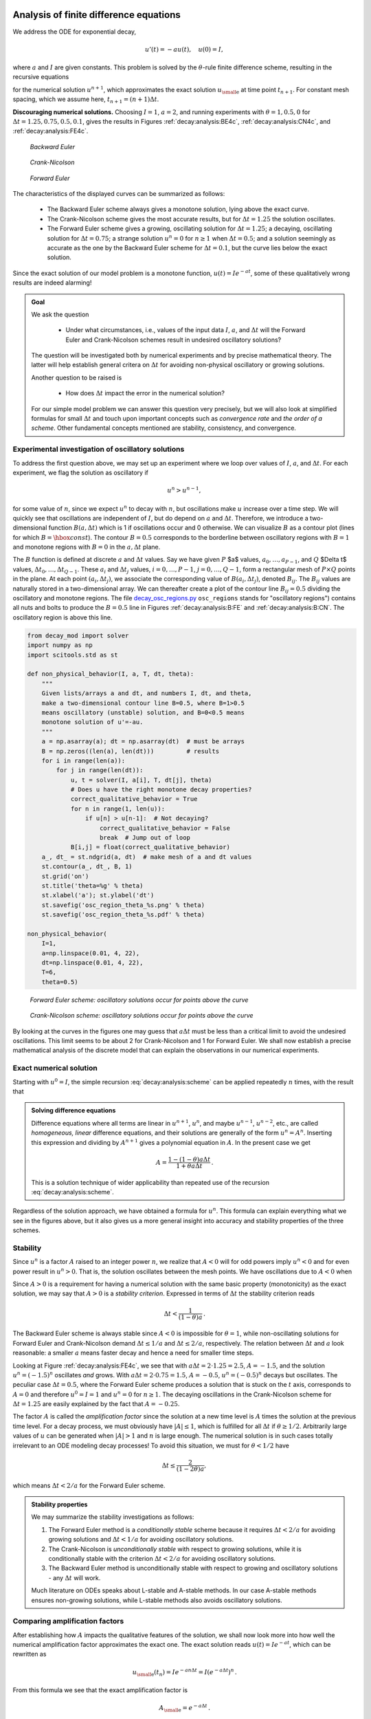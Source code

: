 .. !split


.. _decay:analysis:

Analysis of finite difference equations
=======================================

We address the ODE for exponential decay,

.. math::
        
        u'(t) = -au(t),\quad u(0)=I,
        

where :math:`a` and :math:`I` are given constants. This problem is solved
by the :math:`\theta`-rule finite difference scheme, resulting in
the recursive equations

.. _Eq:decay:analysis:scheme:

.. math::
   :label: decay:analysis:scheme
        
        u^{n+1} = \frac{1 - (1-\theta) a\Delta t}{1 + \theta a\Delta t}u^n
        
        

for the numerical solution :math:`u^{n+1}`, which approximates the exact
solution :math:`{u_{\small\mbox{e}}}` at time point :math:`t_{n+1}`. For constant mesh spacing,
which we assume here, :math:`t_{n+1}=(n+1)\Delta t`.


.. Cannot use === because it fools sphinx


**Discouraging numerical solutions.**
Choosing :math:`I=1`, :math:`a=2`, and running experiments with :math:`\theta =1,0.5, 0`
for :math:`\Delta t=1.25, 0.75, 0.5, 0.1`, gives the results in
Figures :ref:`decay:analysis:BE4c`, :ref:`decay:analysis:CN4c`, and
:ref:`decay:analysis:FE4c`.


.. _decay:analysis:BE4c:

.. figure:: fig-decay/BE4c.png
   :width: 600

   *Backward Euler*



.. _decay:analysis:CN4c:

.. figure:: fig-decay/CN4c.png
   :width: 600

   *Crank-Nicolson*



.. _decay:analysis:FE4c:

.. figure:: fig-decay/FE4c.png
   :width: 600

   *Forward Euler*


The characteristics of the displayed curves can be summarized as follows:

  * The Backward Euler scheme always gives a monotone solution, lying above
    the exact curve.

  * The Crank-Nicolson scheme gives the most accurate results, but for
    :math:`\Delta t=1.25` the solution oscillates.

  * The Forward Euler scheme gives a growing, oscillating solution for
    :math:`\Delta t=1.25`; a decaying, oscillating solution for :math:`\Delta t=0.75`;
    a strange solution :math:`u^n=0` for :math:`n\geq 1` when :math:`\Delta t=0.5`; and
    a solution seemingly as accurate as the one by the Backward Euler
    scheme for :math:`\Delta t = 0.1`, but the curve lies below the exact
    solution.

Since the exact solution of our model problem is a monotone function,
:math:`u(t)=Ie^{-at}`, some of these qualitatively wrong results are indeed alarming!



.. admonition:: Goal

   We ask the question
   
     * Under what circumstances, i.e., values of
       the input data :math:`I`, :math:`a`, and :math:`\Delta t` will the Forward Euler and
       Crank-Nicolson schemes result in undesired oscillatory solutions?
   
   The question will be investigated both by numerical experiments and
   by precise mathematical theory. The latter will help establish
   general critera on :math:`\Delta t` for avoiding non-physical oscillatory
   or growing solutions.
   
   Another question to be raised is
   
    * How does :math:`\Delta t` impact the error in the numerical solution?
   
   For our simple model problem we can answer this question very precisely, but
   we will also look at simplified formulas for small :math:`\Delta t`
   and touch upon important concepts such as *convergence rate* and
   *the order of a scheme*. Other fundamental concepts mentioned are
   stability, consistency, and convergence.






Experimental investigation of oscillatory solutions
---------------------------------------------------

To address the first question above,
we may set up an experiment where we loop over values of :math:`I`, :math:`a`,
and :math:`\Delta t`. For each experiment, we flag the solution as
oscillatory if

.. math::
         u^{n} > u^{n-1},

for some value of :math:`n`,
since we expect :math:`u^n` to decay with :math:`n`, but oscillations make
:math:`u` increase over a time step. We will quickly see that
oscillations are independent of :math:`I`, but do depend on :math:`a` and
:math:`\Delta t`. Therefore, we introduce a two-dimensional
function :math:`B(a,\Delta t)` which is 1 if oscillations occur
and 0 otherwise. We can visualize :math:`B` as a contour plot
(lines for which :math:`B=\hbox{const}`). The contour :math:`B=0.5`
corresponds to the borderline between oscillatory regions with :math:`B=1`
and monotone regions with :math:`B=0` in the :math:`a,\Delta t` plane.

The :math:`B` function is defined at discrete :math:`a` and :math:`\Delta t` values.
Say we have given :math:`P` $a$ values, :math:`a_0,\ldots,a_{P-1}`, and
:math:`Q` $\Delta t$ values, :math:`\Delta t_0,\ldots,\Delta t_{Q-1}`.
These :math:`a_i` and :math:`\Delta t_j` values, :math:`i=0,\ldots,P-1`,
:math:`j=0,\ldots,Q-1`, form a rectangular mesh of :math:`P\times Q` points
in the plane. At each point :math:`(a_i, \Delta t_j)`, we associate
the corresponding value of :math:`B(a_i,\Delta t_j)`, denoted :math:`B_{ij}`.
The :math:`B_{ij}` values are naturally stored in a two-dimensional
array. We can thereafter create a plot of the
contour line :math:`B_{ij}=0.5` dividing the oscillatory and monotone
regions. The file `decay_osc_regions.py <http://tinyurl.com/jvzzcfn/decay/decay_osc_regions.py>`_  ``osc_regions`` stands for "oscillatory regions") contains all nuts and
bolts to produce the :math:`B=0.5` line in Figures :ref:`decay:analysis:B:FE`
and :ref:`decay:analysis:B:CN`. The oscillatory region is above this line.


.. code-block:: python

        from decay_mod import solver
        import numpy as np
        import scitools.std as st
        
        def non_physical_behavior(I, a, T, dt, theta):
            """
            Given lists/arrays a and dt, and numbers I, dt, and theta,
            make a two-dimensional contour line B=0.5, where B=1>0.5
            means oscillatory (unstable) solution, and B=0<0.5 means
            monotone solution of u'=-au.
            """
            a = np.asarray(a); dt = np.asarray(dt)  # must be arrays
            B = np.zeros((len(a), len(dt)))         # results
            for i in range(len(a)):
                for j in range(len(dt)):
                    u, t = solver(I, a[i], T, dt[j], theta)
                    # Does u have the right monotone decay properties?
                    correct_qualitative_behavior = True
                    for n in range(1, len(u)):
                        if u[n] > u[n-1]:  # Not decaying?
                            correct_qualitative_behavior = False
                            break  # Jump out of loop
                    B[i,j] = float(correct_qualitative_behavior)
            a_, dt_ = st.ndgrid(a, dt)  # make mesh of a and dt values
            st.contour(a_, dt_, B, 1)
            st.grid('on')
            st.title('theta=%g' % theta)
            st.xlabel('a'); st.ylabel('dt')
            st.savefig('osc_region_theta_%s.png' % theta)
            st.savefig('osc_region_theta_%s.pdf' % theta)
        
        non_physical_behavior(
            I=1,
            a=np.linspace(0.01, 4, 22),
            dt=np.linspace(0.01, 4, 22),
            T=6,
            theta=0.5)



.. _decay:analysis:B:FE:

.. figure:: fig-decay/osc_region_FE.png
   :width: 500

   *Forward Euler scheme: oscillatory solutions occur for points above the curve*



.. _decay:analysis:B:CN:

.. figure:: fig-decay/osc_region_CN.png
   :width: 500

   *Crank-Nicolson scheme: oscillatory solutions occur for points above the curve*


By looking at the curves in the figures one may guess that :math:`a\Delta t`
must be less than a critical limit to avoid the undesired
oscillations.  This limit seems to be about 2 for Crank-Nicolson and 1
for Forward Euler.  We shall now establish a precise mathematical
analysis of the discrete model that can explain the observations in
our numerical experiments.

Exact numerical solution
------------------------

Starting with :math:`u^0=I`, the simple recursion :eq:`decay:analysis:scheme`
can be applied repeatedly :math:`n` times, with the result that

.. _Eq:decay:analysis:unex:

.. math::
   :label: decay:analysis:unex
        
        u^{n} = IA^n,\quad A = \frac{1 - (1-\theta) a\Delta t}{1 + \theta a\Delta t}{\thinspace .} 
        
        




.. admonition:: Solving difference equations

   Difference equations where all terms are linear in
   :math:`u^{n+1}`, :math:`u^n`, and maybe :math:`u^{n-1}`, :math:`u^{n-2}`, etc., are
   called *homogeneous, linear* difference equations, and their solutions
   are generally of the form :math:`u^n=A^n`. Inserting this expression
   and dividing by :math:`A^{n+1}` gives
   a polynomial equation in :math:`A`. In the present case we get
   
   .. math::
            A = \frac{1 - (1-\theta) a\Delta t}{1 + \theta a\Delta t}{\thinspace .} 
   
   This is a solution technique of wider applicability than repeated use of
   the recursion :eq:`decay:analysis:scheme`.






Regardless of the solution approach, we have obtained a formula for
:math:`u^n`.  This formula can explain everything what we see in the figures
above, but it also gives us a more general insight into accuracy and
stability properties of the three schemes.

Stability
---------


.. index:: stability


Since :math:`u^n` is a factor :math:`A`
raised to an integer power :math:`n`, we realize that :math:`A<0`
will for odd powers imply :math:`u^n<0` and for even power result in :math:`u^n>0`.
That is, the solution oscillates between the mesh points.
We have oscillations due to :math:`A<0` when


.. _Eq:decay:th:stability:

.. math::
   :label: decay:th:stability
        
        (1-\theta)a\Delta t > 1 {\thinspace .} 
        
        

Since :math:`A>0` is a requirement for having a numerical solution with the
same basic property (monotonicity) as the exact solution, we may say
that :math:`A>0` is a *stability criterion*. Expressed in terms of :math:`\Delta t`
the stability criterion reads


.. math::
        
        \Delta t < \frac{1}{(1-\theta)a}{\thinspace .} 
        


The Backward
Euler scheme is always stable since :math:`A<0` is impossible for :math:`\theta=1`, while
non-oscillating solutions for Forward Euler and Crank-Nicolson
demand :math:`\Delta t\leq 1/a` and :math:`\Delta t\leq 2/a`, respectively.
The relation between :math:`\Delta t` and :math:`a` look reasonable: a smaller
:math:`a` means faster decay and hence a need for smaller time steps.

Looking at Figure :ref:`decay:analysis:FE4c`, we see that with :math:`a\Delta
t= 2\cdot 1.25=2.5`, :math:`A=-1.5`, and the solution :math:`u^n=(-1.5)^n`
oscillates *and* grows. With :math:`a\Delta t = 2\cdot 0.75=1.5`, :math:`A=-0.5`,
:math:`u^n=(-0.5)^n` decays but oscillates. The peculiar case :math:`\Delta t =
0.5`, where the Forward Euler scheme produces a solution that is stuck
on the :math:`t` axis, corresponds to :math:`A=0` and therefore :math:`u^0=I=1` and
:math:`u^n=0` for :math:`n\geq 1`.  The decaying oscillations in the Crank-Nicolson scheme
for :math:`\Delta t=1.25` are easily explained by the fact that :math:`A=-0.25`.


.. index:: amplification factor


The factor :math:`A` is called the *amplification factor* since the solution
at a new time level is :math:`A` times the solution at the previous time
level. For a decay process, we must obviously have :math:`|A|\leq 1`, which
is fulfilled for all :math:`\Delta t` if :math:`\theta \geq 1/2`. Arbitrarily
large values of :math:`u` can be generated when :math:`|A|>1` and :math:`n` is large
enough. The numerical solution is in such cases totally irrelevant to
an ODE modeling decay processes! To avoid this situation, we must
for :math:`\theta < 1/2` have


.. math::
        
        \Delta t \leq \frac{2}{(1-2\theta)a},
        

which means :math:`\Delta t < 2/a` for the Forward Euler scheme.


.. index:: A-stable methods


.. index:: L-stable methods




.. admonition:: Stability properties

   We may summarize the stability investigations as follows:
   
   1. The Forward Euler method is a *conditionally stable* scheme because
      it requires :math:`\Delta t < 2/a` for avoiding growing solutions
      and :math:`\Delta t < 1/a` for avoiding oscillatory solutions.
   
   2. The Crank-Nicolson is *unconditionally stable* with respect to
      growing solutions, while it is conditionally stable with
      the criterion :math:`\Delta t < 2/a` for avoiding oscillatory solutions.
   
   3. The Backward Euler method is unconditionally stable with respect
      to growing and oscillatory solutions - any :math:`\Delta t` will work.
   
   Much literature on ODEs speaks about L-stable and A-stable methods.
   In our case A-stable methods ensures non-growing solutions, while
   L-stable methods also avoids oscillatory solutions.







Comparing amplification factors
-------------------------------

After establishing how :math:`A` impacts the qualitative features of the
solution, we shall now look more into how well the numerical amplification
factor approximates the exact one. The exact solution reads
:math:`u(t)=Ie^{-at}`, which can be rewritten as

.. math::
        
        {{u_{\small\mbox{e}}}}(t_n) = Ie^{-a n\Delta t} = I(e^{-a\Delta t})^n {\thinspace .} 
        

From this formula we see that the exact amplification factor is

.. math::
        
        {A_{\small\mbox{e}}} = e^{-a\Delta t} {\thinspace .} 
        


We realize that the exact and numerical amplification factors depend
on :math:`a` and :math:`\Delta t` through the product :math:`a\Delta t`. Therefore, it
is convenient to introduce a symbol for this product, :math:`p=a\Delta t`,
and view :math:`A` and :math:`{A_{\small\mbox{e}}}` as functions of :math:`p`. Figure
:ref:`decay:analysis:fig:A` shows these functions. Crank-Nicolson is
clearly closest to the exact amplification factor, but that method has
the unfortunate oscillatory behavior when :math:`p>2`.


.. _decay:analysis:fig:A:

.. figure:: fig-decay/A_factors.png
   :width: 500

   *Comparison of amplification factors*



Series expansion of amplification factors
-----------------------------------------

As an alternative to the visual understanding inherent in Figure
:ref:`decay:analysis:fig:A`, there is a strong tradition in numerical
analysis to establish formulas for the approximation errors when the
discretization parameter, here :math:`\Delta t`, becomes small. In the
present case we let :math:`p` be our small discretization parameter, and it
makes sense to simplify the expressions for :math:`A` and :math:`{A_{\small\mbox{e}}}` by using
Taylor polynomials around :math:`p=0`.  The Taylor polynomials are accurate
for small :math:`p` and greatly simplifies the comparison of the analytical
expressions since we then can compare polynomials, term by term.

Calculating the Taylor series for :math:`{A_{\small\mbox{e}}}` is easily done by hand, but
the three versions of :math:`A` for :math:`\theta=0,1,{\frac{1}{2}}` lead to more
cumbersome calculations.
Nowadays, analytical computations can benefit greatly by
symbolic computer algebra software. The Python package ``sympy``
represents a powerful computer algebra system, not yet as sophisticated as
the famous Maple and Mathematica systems, but free and
very easy to integrate with our numerical computations in Python.

When using ``sympy``, it is convenient to enter the interactive Python
mode where we can write expressions and statements and immediately see
the results.  Here is a simple example. We strongly recommend to use
``isympy`` (or ``ipython``) for such interactive sessions.

Let us illustrate ``sympy`` with a standard Python shell syntax
(``>>>`` prompt) to compute a Taylor polynomial approximation to :math:`e^{-p}`:


        >>> from sympy import *
        >>> # Create p as a mathematical symbol with name 'p'
        >>> p = Symbol('p')
        >>> # Create a mathematical expression with p
        >>> A_e = exp(-p)
        >>>
        >>> # Find the first 6 terms of the Taylor series of A_e
        >>> A_e.series(p, 0, 6)
        1 + (1/2)*p**2 - p - 1/6*p**3 - 1/120*p**5 + (1/24)*p**4 + O(p**6)

Lines with ``>>>`` represent input lines and lines without
this prompt represents the result of computations (note that
``isympy`` and ``ipython`` apply other prompts, but in this text
we always apply ``>>>`` for interactive Python computing).
Apart from the order of the powers, the computed formula is easily
recognized as the beginning of the Taylor series for :math:`e^{-p}`.

Let us define the numerical amplification factor where :math:`p` and :math:`\theta`
enter the formula as symbols:

        >>> theta = Symbol('theta')
        >>> A = (1-(1-theta)*p)/(1+theta*p)

To work with the factor for the Backward Euler scheme we
can substitute the value 1 for ``theta``:

        >>> A.subs(theta, 1)
        1/(1 + p)

Similarly, we can replace ``theta`` by 1/2 for Crank-Nicolson,
preferably using an exact rational representation of 1/2 in ``sympy``:

        >>> half = Rational(1,2)
        >>> A.subs(theta, half)
        1/(1 + (1/2)*p)*(1 - 1/2*p)


The Taylor series of the amplification factor for the Crank-Nicolson
scheme can be computed as

        >>> A.subs(theta, half).series(p, 0, 4)
        1 + (1/2)*p**2 - p - 1/4*p**3 + O(p**4)

We are now in a position to compare Taylor series:

        >>> FE = A_e.series(p, 0, 4) - A.subs(theta, 0).series(p, 0, 4)
        >>> BE = A_e.series(p, 0, 4) - A.subs(theta, 1).series(p, 0, 4)
        >>> CN = A_e.series(p, 0, 4) - A.subs(theta, half).series(p, 0, 4 )
        >>> FE
        (1/2)*p**2 - 1/6*p**3 + O(p**4)
        >>> BE
        -1/2*p**2 + (5/6)*p**3 + O(p**4)
        >>> CN
        (1/12)*p**3 + O(p**4)

From these expressions we see that the error :math:`A-{A_{\small\mbox{e}}}\sim {\mathcal{O}(p^2)}`
for the Forward and Backward Euler schemes, while
:math:`A-{A_{\small\mbox{e}}}\sim {\mathcal{O}(p^3)}` for the Crank-Nicolson scheme.
It is the *leading order term*,
i.e., the term of the lowest order (polynomial degree),
that is of interest, because as :math:`p\rightarrow 0`, this term is
(much) bigger than the higher-order terms (think of :math:`p=0.01`:
:math:`p` is a hundred times larger than :math:`p^2`).

Now, :math:`a` is a given parameter in the problem, while :math:`\Delta t` is
what we can vary. One therefore usually writes the error expressions in
terms :math:`\Delta t`. When then have

.. math::
        
        A-{A_{\small\mbox{e}}} = \left\lbrace\begin{array}{ll}
        {\mathcal{O}(\Delta t^2)}, & \hbox{Forward and Backward Euler},\\ 
        {\mathcal{O}(\Delta t^3)}, & \hbox{Crank-Nicolson}
        \end{array}\right.
        


We say that the Crank-Nicolson scheme has an error in the amplification
factor of order :math:`\Delta t^3`, while the two other schemes are
of order :math:`\Delta t^2` in the same quantity.
What is the significance of the order expression? If we halve :math:`\Delta t`,
the error in amplification factor at a time level will be reduced
by a factor of 4 in the Forward and Backward Euler schemes, and by
a factor of 8 in the Crank-Nicolson scheme. That is, as we
reduce :math:`\Delta t` to obtain more accurate results, the Crank-Nicolson
scheme reduces the error more efficiently than the other schemes.


The fraction of numerical and exact amplification factors
---------------------------------------------------------


.. index::
   single: error; amplification factor


An alternative comparison of the schemes is to look at the
ratio :math:`A/{A_{\small\mbox{e}}}`, or the error :math:`1-A/{A_{\small\mbox{e}}}` in this ratio:

        >>> FE = 1 - (A.subs(theta, 0)/A_e).series(p, 0, 4)
        >>> BE = 1 - (A.subs(theta, 1)/A_e).series(p, 0, 4)
        >>> CN = 1 - (A.subs(theta, half)/A_e).series(p, 0, 4)
        >>> FE
        (1/2)*p**2 + (1/3)*p**3 + O(p**4)
        >>> BE
        -1/2*p**2 + (1/3)*p**3 + O(p**4)
        >>> CN
        (1/12)*p**3 + O(p**4)

The leading-order terms have the same powers as
in the analysis of :math:`A-{A_{\small\mbox{e}}}`.

.. _decay:analysis:gobal:error:

The global error at a point
---------------------------


.. index::
   single: error; global


The error in the amplification factor reflects the error when
progressing from time level :math:`t_n` to :math:`t_{n-1}`.
To investigate the real error at a point, known as the *global error*,
we look at :math:`e^n = u^n-{u_{\small\mbox{e}}}(t_n)` for some :math:`n` and Taylor expand the
mathematical expressions as functions of :math:`p=a\Delta t`:

        >>> n = Symbol('n')
        >>> u_e = exp(-p*n)
        >>> u_n = A**n
        >>> FE = u_e.series(p, 0, 4) - u_n.subs(theta, 0).series(p, 0, 4)
        >>> BE = u_e.series(p, 0, 4) - u_n.subs(theta, 1).series(p, 0, 4)
        >>> CN = u_e.series(p, 0, 4) - u_n.subs(theta, half).series(p, 0, 4)
        >>> FE
        (1/2)*n*p**2 - 1/2*n**2*p**3 + (1/3)*n*p**3 + O(p**4)
        >>> BE
        (1/2)*n**2*p**3 - 1/2*n*p**2 + (1/3)*n*p**3 + O(p**4)
        >>> CN
        (1/12)*n*p**3 + O(p**4)

For a fixed time :math:`t`, the parameter :math:`n` in these expressions increases
as :math:`p\rightarrow 0` since :math:`t=n\Delta t =\mbox{const}` and hence
:math:`n` must increase like :math:`\Delta t^{-1}`. With :math:`n` substituted by
:math:`t/\Delta t` in
the leading-order error terms, these become :math:`\frac{1}{2} na^2\Delta
t^2 = {\frac{1}{2}}ta^2\Delta t` for the Forward and Backward Euler
scheme, and :math:`\frac{1}{12}na^3\Delta t^3 = \frac{1}{12}ta^3\Delta t^2`
for the Crank-Nicolson scheme.  The global error is therefore of
second order (in :math:`\Delta t`) for the latter scheme and of first order for
the former schemes.

When the global error :math:`e^n\rightarrow 0` as :math:`\Delta t\rightarrow 0`,
we say that the scheme is *convergent*. It means that the numerical
solution approaches the exact solution as the mesh is refined, and
this is a much desired property of a numerical method.

Integrated errors
-----------------

It is common to study the norm of the numerical error, as
explained in detail in the section :ref:`decay:computing:error:norm`.
The :math:`L^2` norm can be computed by treating :math:`e^n` as a function
of :math:`t` in ``sympy`` and performing symbolic integration. For
the Forward Euler scheme we have


.. code-block:: python

        p, n, a, dt, t, T, theta = symbols('p n a dt t T 'theta')
        A = (1-(1-theta)*p)/(1+theta*p)
        u_e = exp(-p*n)
        u_n = A**n
        error = u_e.series(p, 0, 4) - u_n.subs(theta, 0).series(p, 0, 4)
        # Introduce t and dt instead of n and p
        error = error.subs('n', 't/dt').subs(p, 'a*dt')
        error = error.as_leading_term(dt) # study only the first term
        print error
        error_L2 = sqrt(integrate(error**2, (t, 0, T)))
        print error_L2

The output reads


.. code-block:: text


        sqrt(30)*sqrt(T**3*a**4*dt**2*(6*T**2*a**2 - 15*T*a + 10))/60

which means that the :math:`L^2` error behaves like :math:`a^2\Delta t`.

Strictly speaking, the numerical error is only defined at the
mesh points so it makes most sense to compute the
:math:`\ell^2` error


.. math::
         ||e^n||_{\ell^2} = \sqrt{\Delta t\sum_{n=0}^{N_t} ({{u_{\small\mbox{e}}}}(t_n) - u^n)^2}
        {\thinspace .} 

We have obtained an exact analytical expressions for the error at :math:`t=t_n`,
but here we use the leading-order error term only since we are mostly
interested in how the error behaves as a polynomial in :math:`\Delta t`, and then
the leading order term will dominate.
For the Forward Euler scheme,
:math:`{u_{\small\mbox{e}}}(t_n) - u^n \approx {\frac{1}{2}}np^2`, and we have


.. math::
         ||e^n||_{\ell^2}^2 = \Delta t\sum_{n=0}^{N_t} \frac{1}{4}n^2p^4
        =\Delta t\frac{1}{4}p^4 \sum_{n=0}^{N_t} n^2{\thinspace .}

Now, :math:`\sum_{n=0}^{N_t} n^2\approx \frac{1}{3}N_t^3`. Using this approximation,
setting :math:`N_t =T/\Delta t`, and taking the square root gives the expression


.. math::
         ||e^n||_{\ell^2} = \frac{1}{2}\sqrt{\frac{T^3}{3}} a^2\Delta t{\thinspace .}

Calculations for the Backward Euler scheme are very similar and provide
the same result, while the Crank-Nicolson scheme leads to


.. math::
         ||e^n||_{\ell^2} = \frac{1}{12}\sqrt{\frac{T^3}{3}}a^3\Delta t^2{\thinspace .}




.. admonition:: Summary of errors

   Both the point-wise and the time-integrated true errors are of
   second order in :math:`\Delta t` for the Crank-Nicolson scheme and of
   first order in :math:`\Delta t` for the Forward Euler and Backward Euler schemes.






Truncation error
----------------

The truncation error is a very frequently used error measure for
finite difference methods. It is defined as *the error
in the difference equation that arises when inserting the exact
solution*. Contrary to many other error measures, e.g., the
true error :math:`e^n={u_{\small\mbox{e}}}(t_n)-u^n`, the truncation error is a quantity that
is easily computable.

Let us illustrate the calculation of the truncation error
for the Forward Euler scheme.
We start with the difference equation on operator form,


.. math::
         \lbrack D_t u = -au\rbrack^n,

i.e.,


.. math::
         \frac{u^{n+1}-u^n}{\Delta t} = -au^n{\thinspace .}

The idea is to see how well the exact solution :math:`{u_{\small\mbox{e}}}(t)` fulfills
this equation. Since :math:`{u_{\small\mbox{e}}}(t)` in general will not obey the
discrete equation, error in the discrete equation, called
a *residual*, denoted here by :math:`R^n`:


.. _Eq:decay:analysis:trunc:Req:

.. math::
   :label: decay:analysis:trunc:Req
        
        R^n = \frac{{u_{\small\mbox{e}}}(t_{n+1})-{u_{\small\mbox{e}}}(t_n)}{\Delta t} + a{u_{\small\mbox{e}}}(t_n)
        {\thinspace .}
        
        

The residual is defined at each mesh point and is therefore a mesh
function with a superscript :math:`n`.

The interesting feature of :math:`R^n` is to see how it
depends on the discretization parameter :math:`\Delta t`.
The tool for reaching
this goal is to Taylor expand :math:`{u_{\small\mbox{e}}}` around the point where the
difference equation is supposed to hold, here :math:`t=t_n`.
We have that


.. math::
         {u_{\small\mbox{e}}}(t_{n+1}) = {u_{\small\mbox{e}}}(t_n) + {u_{\small\mbox{e}}}'(t_n)\Delta t + \frac{1}{2}{u_{\small\mbox{e}}}''(t_n)
        \Delta t^2 + \cdots 

Inserting this Taylor series in :eq:`decay:analysis:trunc:Req` gives


.. math::
         R^n = {u_{\small\mbox{e}}}'(t_n) + \frac{1}{2}{u_{\small\mbox{e}}}''(t_n)\Delta t + \ldots + a{u_{\small\mbox{e}}}(t_n){\thinspace .}

Now, :math:`{u_{\small\mbox{e}}}` fulfills the ODE :math:`{u_{\small\mbox{e}}}'=-a{u_{\small\mbox{e}}}` such that the first and last
term cancels and we have


.. math::
         R^n \approx \frac{1}{2}{u_{\small\mbox{e}}}''(t_n)\Delta t {\thinspace .} 

This :math:`R^n` is the *truncation error*, which for the Forward Euler is seen
to be of first order in :math:`\Delta t`.

The above procedure can be repeated for the Backward Euler and the
Crank-Nicolson schemes. We start with the scheme in operator notation,
write it out in detail, Taylor expand :math:`{u_{\small\mbox{e}}}` around the point :math:`\tilde t`
at which the difference equation is defined, collect terms that
correspond to the ODE (here :math:`{u_{\small\mbox{e}}}' + a{u_{\small\mbox{e}}}`), and identify the remaining
terms as the residual :math:`R`, which is the truncation error.
The Backward Euler scheme leads to


.. math::
         R^n \approx -\frac{1}{2}{u_{\small\mbox{e}}}''(t_n)\Delta t, 

while the Crank-Nicolson scheme gives


.. math::
         R^{n+\frac{1}{2}} \approx \frac{1}{24}{u_{\small\mbox{e}}}'''(t_{n+\frac{1}{2}})\Delta t^2{\thinspace .}


The *order* :math:`r` of a finite difference scheme is often defined through
the leading term :math:`\Delta t^r` in the truncation error. The above
expressions point out that the Forward and Backward Euler schemes are
of first order, while Crank-Nicolson is of second order.  We have
looked at other error measures in other sections, like the error in
amplification factor and the error :math:`e^n={u_{\small\mbox{e}}}(t_n)-u^n`, and expressed
these error measures in terms of :math:`\Delta t` to see the order of the
method. Normally, calculating the truncation error is more
straightforward than deriving the expressions for other error measures
and therefore the easiest way to establish the order of a scheme.

Consistency, stability, and convergence
---------------------------------------


.. index:: consistency

.. index:: stability

.. index:: convergence


Three fundamental concepts when solving differential equations by
numerical methods are consistency, stability, and convergence.  We
shall briefly touch these concepts below in the context of the present
model problem.

Consistency means that the error in the difference equation, measured
through the truncation error, goes to zero as :math:`\Delta t\rightarrow
0`. Since the truncation error tells how well the exact solution
fulfills the difference equation, and the exact solution fulfills the
differential equation, consistency ensures that the difference
equation approaches the differential equation in the limit. The
expressions for the truncation errors in the previous section are all
proportional to :math:`\Delta t` or :math:`\Delta t^2`, hence they vanish as
:math:`\Delta t\rightarrow 0`, and all the schemes are consistent.  Lack of
consistency implies that we actually solve a different differential
equation in the limit :math:`\Delta t\rightarrow 0` than we aim at.

Stability means that the numerical solution exhibits the same
qualitative properties as the exact solution. This is obviously a
feature we want the numerical solution to have. In the present
exponential decay model, the exact solution is monotone and
decaying. An increasing numerical solution is not in accordance with
the decaying nature of the exact solution and hence unstable. We can
also say that an oscillating numerical solution lacks the property of
monotonicity of the exact solution and is also unstable. We have seen
that the Backward Euler scheme always leads to monotone and decaying
solutions, regardless of :math:`\Delta t`, and is hence stable. The Forward
Euler scheme can lead to increasing solutions and oscillating
solutions if :math:`\Delta t` is too large and is therefore unstable unless
:math:`\Delta t` is sufficiently small.  The Crank-Nicolson can never lead
to increasing solutions and has no problem to fulfill that stability
property, but it can produce oscillating solutions and is unstable in
that sense, unless :math:`\Delta t` is sufficiently small.

Convergence implies that the global (true) error mesh function :math:`e^n =
{u_{\small\mbox{e}}}(t_n)-u^n\rightarrow 0` as :math:`\Delta t\rightarrow 0`. This is really
what we want: the numerical solution gets as close to the exact
solution as we request by having a sufficiently fine mesh.

Convergence is hard to establish theoretically, except in quite simple
problems like the present one. Stability and consistency are much
easier to calculate. A major breakthrough in the understanding of
numerical methods for differential equations came in 1956 when Lax and
Richtmeyer established equivalence between convergence on one hand and
consistency and stability on the other (the `Lax equivalence theorem <http://en.wikipedia.org/wiki/Lax_equivalence_theorem>`_).  In practice
it meant that one can first establish that a method is stable and
consistent, and then it is automatically convergent (which is much
harder to establish).  The result holds for linear problems only, and
in the world of nonlinear differential equations the relations between
consistency, stability, and convergence are much more complicated.

We have seen in the previous analysis that the Forward Euler,
Backward Euler, and Crank-Nicolson schemes are convergent (:math:`e^n\rightarrow 0`),
that they are consistent (:math:`R^n\rightarrow 0`, and that they are
stable under certain conditions on the size of :math:`\Delta t`.
We have also derived explicit mathematical expressions for :math:`e^n`,
the truncation error, and the stability criteria.

.. Look in Asher and Petzold, p 40


Exercises  (1)
==============



.. --- begin exercise ---

.. _decay:analysis:exer:fd:exp:plot:

Exercise 15: Visualize the accuracy of finite differences :math:`u=e^{-at}`
---------------------------------------------------------------------------

The purpose of this exercise is to visualize the accuracy of finite difference
approximations of the derivative of a given function.
For any finite difference approximation, take the Forward Euler difference
as an example, and any specific function, take  :math:`u=e^{-at}`,
we may introduce an error fraction
specific

.. math::
         E = \frac{[D_t^+ u]^n}{u'(t_n)} = \frac{\exp{(-a(t_n+\Delta t))} - \exp{(-at_n)}}{-a\exp{(-at_n)}} = -\frac{1}{a\Delta t}\left(\exp{(-a\Delta t)}  - 1\right),
        

and view :math:`E` as a function of :math:`\Delta t`. We expect that
:math:`\lim_{\Delta t\rightarrow 0}E=1`, while :math:`E` may deviate significantly from
unit for large :math:`\Delta t`. How the error depends on :math:`\Delta t` is best
visualized in a graph where we use a logarithmic scale on for :math:`\Delta t`,
so we can cover many orders of magnitude of that quantity. Here is
a code segment creating an array of 100 intervals, on the logarithmic
scale, ranging from :math:`10^{-6}` to :math:`1` and then plotting :math:`E` versus
:math:`p=a\Delta t` with logarithmic scale on the :math:`\Delta t` axis:


.. code-block:: python

        from numpy import logspace, exp
        from matplotlib.pyplot import plot
        p = logspace(-6, 1, 101)
        y = -(exp(-p)-1)/p
        semilog(p, y)

Illustrate such errors for the finite difference operators :math:`[D_t^+u]^n`
(forward), :math:`[D_t^-u]^n` (backward), and :math:`[D_t u]^n` (centered).

Perform a Taylor series expansions of the error fractions and find
the leading order :math:`r` in the expressions of type
:math:`1 + C\Delta t^r + {\mathcal{O}(\Delta t^{r+1)}}`, where :math:`C` is some constant.
Filename: ``decay_plot_fd_exp_error.py``.

.. --- end exercise ---




.. --- begin exercise ---

.. _decay:analysis:exer:growth:

Exercise 16: Explore the :math:`\theta`-rule for exponential growth
-------------------------------------------------------------------

This exercise asks you to solve the ODE :math:`u'=-au` with :math:`a<0`
such that the ODE models
exponential growth instead of exponential decay.
A central theme is to investigate numerical artifacts and non-physical
solution behavior.


**a)**
Run experiments with :math:`\theta` and :math:`\Delta t` to uncover numerical
artifacts (the exact solution is a monotone, growing function).
Use the insight to design a set of experiments that aims to
demonstrate all types of numerical artifacts for different choices
of :math:`\Delta t` while :math:`a` is fixed.

.. --- begin hint in exercise ---

**Hint.**
Modify the ``decay_exper1.py`` code to suit your needs.

.. --- end hint in exercise ---
Filename: ``growth_exper.py``.

**b)**
Write a scientific report about the findings.

.. --- begin hint in exercise ---

**Hint.**
Use examples from the section :ref:`decay:exper:report` to
see how scientific reports can be written.

.. --- end hint in exercise ---
Filenames: ``growth_exper.pdf``, ``growth_exper.html``.

**c)**
Plot the amplification factors for the various schemes together with
the exact one for :math:`a<0` and use the plot to explain the observations
made in the experiments.

.. --- begin hint in exercise ---

**Hint.**
Modify the `decay_ampf_plot.py <http://tinyurl.com/jvzzcfn/decay/decay_ampf_plot.py>`_ code.

.. --- end hint in exercise ---
Filename: ``growth_ampf.py``.

.. --- end exercise ---


